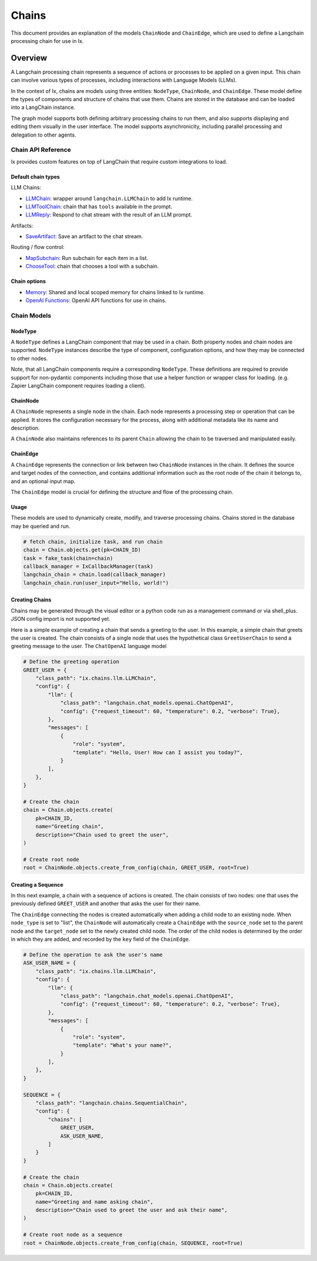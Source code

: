 Chains
=================================

This document provides an explanation of the models ``ChainNode`` and ``ChainEdge``, which are used to define a
Langchain processing chain for use in Ix.

Overview
~~~~~~~~

A Langchain processing chain represents a sequence of actions or processes to be applied on a given input. This chain
can involve various types of processes, including interactions with Language Models (LLMs).

In the context of Ix, chains are models using three entities: ``NodeType``, ``ChainNode``, and
``ChainEdge``. These model define the types of components and structure of chains that use them.
Chains are stored in the database and can be loaded into a LangChain instance.

The graph model supports both defining arbitrary processing chains to run them, and also supports displaying and
editing them visually in the user interface. The model supports asynchronicity, including parallel
processing and delegation to other agents.

Chain API Reference
-------------------
Ix provides custom features on top of LangChain that require custom integrations to load.

Default chain types
^^^^^^^^^^^^^^^^^^^

LLM Chains:

* `LLMChain <./llm.rst#LLMChain>`_: wrapper around ``langchain.LLMChain`` to add Ix runtime.
* `LLMToolChain <./llm.rst#LLMToolChain>`_: chain that has ``tools`` available in the prompt.
* `LLMReply <./llm.rst#LLMReply>`_: Respond to chat stream with the result of an LLM prompt.

Artifacts:

* `SaveArtifact <./artifacts.rst#SaveArtifact>`_: Save an artifact to the chat stream.

Routing / flow control:

* `MapSubchain <./routing.rst#MapSubchain>`_: Run subchain for each item in a list.
* `ChooseTool <./routing.rst#ChooseTool>`_: chain that chooses a tool with a subchain.

Chain options
^^^^^^^^^^^^^

* `Memory <./memory.rst>`_:  Shared and local scoped memory for chains linked to Ix runtime.
* `OpenAI Functions <./llm.rst#openai-functions>`_: OpenAI API functions for use in chains.


Chain Models
------------

NodeType
^^^^^^^^

A ``NodeType`` defines a LangChain component that may be used in a chain. Both property nodes and chain nodes are
supported. ``NodeType`` instances describe the type of component, configuration options, and how they may be
connected to other nodes.

Note, that all LangChain components require a corresponding ``NodeType``. These definitions are required to provide
support for non-pydantic components including those that use a helper function or wrapper class for loading.
(e.g. Zapier LangChain component requires loading a client).

ChainNode
^^^^^^^^^

A ``ChainNode`` represents a single node in the chain. Each node represents a processing step or operation that can be
applied. It stores the configuration necessary for the process, along with additional metadata like its name and
description.

A ``ChainNode`` also maintains references to its parent ``Chain`` allowing the chain to be traversed
and manipulated easily.

ChainEdge
^^^^^^^^^

A ``ChainEdge`` represents the connection or link between two ``ChainNode`` instances in the chain. It defines the
source and target nodes of the connection, and contains additional information such as the root node of the chain it
belongs to, and an optional input map.

The ``ChainEdge`` model is crucial for defining the structure and flow of the processing chain.

Usage
^^^^^

These models are used to dynamically create, modify, and traverse processing chains. Chains stored
in the database may be queried and run.

.. code-block:: python

    # fetch chain, initialize task, and run chain
    chain = Chain.objects.get(pk=CHAIN_ID)
    task = fake_task(chain=chain)
    callback_manager = IxCallbackManager(task)
    langchain_chain = chain.load(callback_manager)
    langchain_chain.run(user_input="Hello, world!")


Creating Chains
^^^^^^^^^^^^^^^

Chains may be generated through the visual editor or a python code run as a management command or via shell_plus.
JSON config import is not supported yet.

Here is a simple example of creating a chain that sends a greeting to the user. In this example, a simple chain that
greets the user is created. The chain consists of a single node that uses the hypothetical class ``GreetUserChain`` to
send a greeting message to the user. The ``ChatOpenAI`` language model

.. code-block:: python

    # Define the greeting operation
    GREET_USER = {
        "class_path": "ix.chains.llm.LLMChain",
        "config": {
            "llm": {
                "class_path": "langchain.chat_models.openai.ChatOpenAI",
                "config": {"request_timeout": 60, "temperature": 0.2, "verbose": True},
            },
            "messages": [
                {
                    "role": "system",
                    "template": "Hello, User! How can I assist you today?",
                }
            ],
        },
    }

    # Create the chain
    chain = Chain.objects.create(
        pk=CHAIN_ID,
        name="Greeting chain",
        description="Chain used to greet the user",
    )

    # Create root node
    root = ChainNode.objects.create_from_config(chain, GREET_USER, root=True)



Creating a Sequence
^^^^^^^^^^^^^^^^^^^

In this next example, a chain with a sequence of actions is created. The chain consists of two nodes: one that uses
the previously defined ``GREET_USER`` and another that asks the user for their name.

The ``ChainEdge`` connecting the nodes is created automatically when adding a child node to an existing node. When
``node_type`` is set to "list", the ``ChainNode`` will automatically create a ``ChainEdge`` with the ``source_node``
set to the parent node and the ``target_node`` set to the newly created child node. The order of the child nodes is
determined by the order in which they are added, and recorded by the ``key`` field of the ``ChainEdge``.


.. code-block:: python

    # Define the operation to ask the user's name
    ASK_USER_NAME = {
        "class_path": "ix.chains.llm.LLMChain",
        "config": {
            "llm": {
                "class_path": "langchain.chat_models.openai.ChatOpenAI",
                "config": {"request_timeout": 60, "temperature": 0.2, "verbose": True},
            },
            "messages": [
                {
                    "role": "system",
                    "template": "What's your name?",
                }
            ],
        },
    }

    SEQUENCE = {
        "class_path": "langchain.chains.SequentialChain",
        "config": {
            "chains": [
                GREET_USER,
                ASK_USER_NAME,
            ]
        }
    }

    # Create the chain
    chain = Chain.objects.create(
        pk=CHAIN_ID,
        name="Greeting and name asking chain",
        description="Chain used to greet the user and ask their name",
    )

    # Create root node as a sequence
    root = ChainNode.objects.create_from_config(chain, SEQUENCE, root=True)

